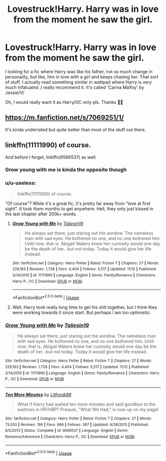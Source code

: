 #+TITLE: Lovestruck!Harry. Harry was in love from the moment he saw the girl.

* Lovestruck!Harry. Harry was in love from the moment he saw the girl.
:PROPERTIES:
:Author: Youcef_Soualah
:Score: 6
:DateUnix: 1576757507.0
:DateShort: 2019-Dec-19
:FlairText: Request
:END:
I looking for a fic where Harry was like his father, not so much change in personality, but like, him in love with a girl and keeps chasing her. That sort of stuff. I actually read something similar in wattpad where Harry is very much Infatuated ,I really recommend it. It's called 'Carina Malfoy' by Jessie/V/

Oh, I would really want it as Harry/OC only pls. Thanks 🙏💕


** [[https://m.fanfiction.net/s/7069251/1/]]

It's kinda underrated but quite better than most of the stuff out there.
:PROPERTIES:
:Author: senju_bandit
:Score: 2
:DateUnix: 1576759361.0
:DateShort: 2019-Dec-19
:END:


** linkffn(11111990) of course.

And before I forget, linkffn(9566537) as well.
:PROPERTIES:
:Author: ceplma
:Score: 1
:DateUnix: 1576761570.0
:DateShort: 2019-Dec-19
:END:

*** Grow young with me is kinda the opposite though
:PROPERTIES:
:Score: 9
:DateUnix: 1576764266.0
:DateShort: 2019-Dec-19
:END:


*** u/u-useless:
#+begin_quote
  linkffn(11111990) of course.
#+end_quote

"Of course"? While it's a great fic, it's pretty far away from "love at first sight". It took them months to get anywhere. Hell, they only just kissed in the last chapter after 200k+ words.
:PROPERTIES:
:Author: u-useless
:Score: 8
:DateUnix: 1576769883.0
:DateShort: 2019-Dec-19
:END:

**** [[https://www.fanfiction.net/s/11111990/1/][*/Grow Young with Me/*]] by [[https://www.fanfiction.net/u/997444/Taliesin19][/Taliesin19/]]

#+begin_quote
  He always sat there, just staring out the window. The nameless man with sad eyes. He bothered no one, and no one bothered him. Until now, that is. Abigail Waters knew her curiosity would one day be the death of her...but not today. Today it would give her life instead.
#+end_quote

^{/Site/:} ^{fanfiction.net} ^{*|*} ^{/Category/:} ^{Harry} ^{Potter} ^{*|*} ^{/Rated/:} ^{Fiction} ^{T} ^{*|*} ^{/Chapters/:} ^{27} ^{*|*} ^{/Words/:} ^{229,163} ^{*|*} ^{/Reviews/:} ^{1,728} ^{*|*} ^{/Favs/:} ^{4,404} ^{*|*} ^{/Follows/:} ^{5,517} ^{*|*} ^{/Updated/:} ^{11/12} ^{*|*} ^{/Published/:} ^{3/14/2015} ^{*|*} ^{/id/:} ^{11111990} ^{*|*} ^{/Language/:} ^{English} ^{*|*} ^{/Genre/:} ^{Family/Romance} ^{*|*} ^{/Characters/:} ^{Harry} ^{P.,} ^{OC} ^{*|*} ^{/Download/:} ^{[[http://www.ff2ebook.com/old/ffn-bot/index.php?id=11111990&source=ff&filetype=epub][EPUB]]} ^{or} ^{[[http://www.ff2ebook.com/old/ffn-bot/index.php?id=11111990&source=ff&filetype=mobi][MOBI]]}

--------------

*FanfictionBot*^{2.0.0-beta} | [[https://github.com/tusing/reddit-ffn-bot/wiki/Usage][Usage]]
:PROPERTIES:
:Author: FanfictionBot
:Score: 1
:DateUnix: 1576769903.0
:DateShort: 2019-Dec-19
:END:


**** Well, Harry took really long time to get his shit together, but I think they were working towards it since start. But perhaps I am too optimistic.
:PROPERTIES:
:Author: ceplma
:Score: 1
:DateUnix: 1576777717.0
:DateShort: 2019-Dec-19
:END:


*** [[https://www.fanfiction.net/s/11111990/1/][*/Grow Young with Me/*]] by [[https://www.fanfiction.net/u/997444/Taliesin19][/Taliesin19/]]

#+begin_quote
  He always sat there, just staring out the window. The nameless man with sad eyes. He bothered no one, and no one bothered him. Until now, that is. Abigail Waters knew her curiosity would one day be the death of her...but not today. Today it would give her life instead.
#+end_quote

^{/Site/:} ^{fanfiction.net} ^{*|*} ^{/Category/:} ^{Harry} ^{Potter} ^{*|*} ^{/Rated/:} ^{Fiction} ^{T} ^{*|*} ^{/Chapters/:} ^{27} ^{*|*} ^{/Words/:} ^{229,163} ^{*|*} ^{/Reviews/:} ^{1,728} ^{*|*} ^{/Favs/:} ^{4,404} ^{*|*} ^{/Follows/:} ^{5,517} ^{*|*} ^{/Updated/:} ^{11/12} ^{*|*} ^{/Published/:} ^{3/14/2015} ^{*|*} ^{/id/:} ^{11111990} ^{*|*} ^{/Language/:} ^{English} ^{*|*} ^{/Genre/:} ^{Family/Romance} ^{*|*} ^{/Characters/:} ^{Harry} ^{P.,} ^{OC} ^{*|*} ^{/Download/:} ^{[[http://www.ff2ebook.com/old/ffn-bot/index.php?id=11111990&source=ff&filetype=epub][EPUB]]} ^{or} ^{[[http://www.ff2ebook.com/old/ffn-bot/index.php?id=11111990&source=ff&filetype=mobi][MOBI]]}

--------------

[[https://www.fanfiction.net/s/9566537/1/][*/Ten More Minutes/*]] by [[https://www.fanfiction.net/u/4897438/Litfreak89][/Litfreak89/]]

#+begin_quote
  What if Harry had waited ten more minutes and said goodbye to the waitress in HP/HBP? Prequel, "What We Had," is now up on my page!
#+end_quote

^{/Site/:} ^{fanfiction.net} ^{*|*} ^{/Category/:} ^{Harry} ^{Potter} ^{*|*} ^{/Rated/:} ^{Fiction} ^{T} ^{*|*} ^{/Chapters/:} ^{27} ^{*|*} ^{/Words/:} ^{73,050} ^{*|*} ^{/Reviews/:} ^{199} ^{*|*} ^{/Favs/:} ^{686} ^{*|*} ^{/Follows/:} ^{387} ^{*|*} ^{/Updated/:} ^{9/28/2013} ^{*|*} ^{/Published/:} ^{8/5/2013} ^{*|*} ^{/Status/:} ^{Complete} ^{*|*} ^{/id/:} ^{9566537} ^{*|*} ^{/Language/:} ^{English} ^{*|*} ^{/Genre/:} ^{Romance/Adventure} ^{*|*} ^{/Characters/:} ^{Harry} ^{P.,} ^{OC} ^{*|*} ^{/Download/:} ^{[[http://www.ff2ebook.com/old/ffn-bot/index.php?id=9566537&source=ff&filetype=epub][EPUB]]} ^{or} ^{[[http://www.ff2ebook.com/old/ffn-bot/index.php?id=9566537&source=ff&filetype=mobi][MOBI]]}

--------------

*FanfictionBot*^{2.0.0-beta} | [[https://github.com/tusing/reddit-ffn-bot/wiki/Usage][Usage]]
:PROPERTIES:
:Author: FanfictionBot
:Score: 1
:DateUnix: 1576762033.0
:DateShort: 2019-Dec-19
:END:
